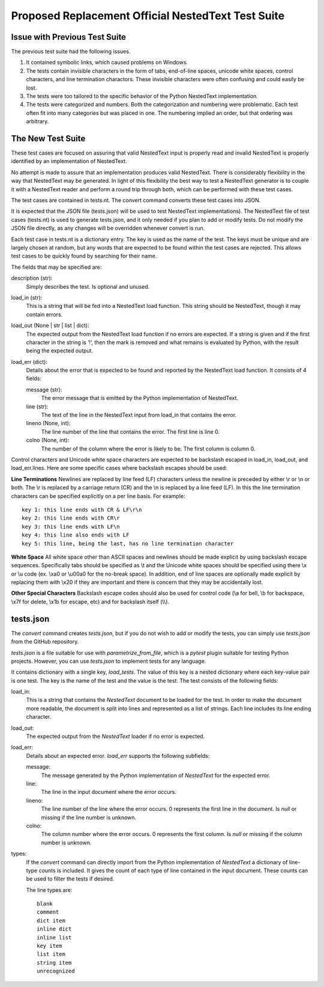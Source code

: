 Proposed Replacement Official NestedText Test Suite
===================================================


Issue with Previous Test Suite
------------------------------

The previous test suite had the following issues.

1. It contained symbolic links, which caused problems on Windows.

2. The tests contain invisible characters in the form of tabs, end-of-line 
   spaces, unicode white spaces, control characters, and line termination 
   charactors.  These invisible characters were often confusing and could easily 
   be lost.

3. The tests were too tailored to the specific behavior of the Python NestedText 
   implementation.

4. The tests were categorized and numbers.  Both the categorization and 
   numbering were problematic.  Each test often fit into many categories but was 
   placed in one.  The numbering implied an order, but that ordering was 
   arbitrary.


The New Test Suite
------------------

These test cases are focused on assuring that valid NestedText input is 
properly read and invalid NestedText is properly identified by an 
implementation of NestedText.

No attempt is made to assure that an implementation produces valid NestedText.  
There is considerably flexibility in the way that NestedText may be generated.  
In light of this flexibility the best way to test a NestedText generator is to 
couple it with a NestedText reader and perform a round trip through both, which 
can be performed with these test cases.

The test cases are contained in tests.nt.  The convert command converts these 
test cases into JSON.

It is expected that the JSON file (tests.json) will be used to test NestedText 
implementations).  The NestedText file of test cases (tests.nt) is used to 
generate tests.json, and it only needed if you plan to add or modify tests.  
Do not modify the JSON file directly, as any changes will be overridden 
whenever convert is run.

Each test case in tests.nt is a dictionary entry.  The key is used as the name 
of the test.  The keys must be unique and are largely chosen at random, but 
any words that are expected to be found within the test cases are rejected.  
This allows test cases to be quickly found by searching for their name.

The fields that may be specified are:

description (str):
    Simply describes the test.  Is optional and unused.

load_in (str):
    This is a string that will be fed into a NestedText load function.  This 
    string should be NestedText, though it may contain errors.

load_out (None | str | list | dict):
    The expected output from the NestedText load function if no errors are 
    expected.  If a string is given and if the first character in the string 
    is ‘!’, then the mark is removed and what remains is evaluated by Python, 
    with the result being the expected output.

load_err (dict):
    Details about the error that is expected to be found and reported by the 
    NestedText load function.  It consists of 4 fields:

    message (str):
        The error message that is emitted by the Python implementation of 
        NestedText.

    line (str):
        The text of the line in the NestedText input from load_in that 
        contains the error.

    lineno (None, int):
        The line number of the line that contains the error.  The first line 
        is line 0.

    colno (None, int):
        The number of the column where the error is likely to be.  The first 
        column is column 0.

Control characters and Unicode white space characters are expected to be 
backslash escaped in load_in, load_out, and load_err.lines.  Here are some 
specific cases where backslash escapes should be used:

**Line Terminations**  Newlines are replaced by line feed (LF) characters unless 
the newline is preceded by either \\r or \\n or both.  The \\r is replaced by 
a carriage return (CR) and the \\n is replaced by a line feed (LF).  In this the 
line termination characters can be specified explicitly on a per line basis.  
For example::

    key 1: this line ends with CR & LF\r\n
    key 2: this line ends with CR\r
    key 3: this line ends with LF\n
    key 4: this line also ends with LF
    key 5: this line, being the last, has no line termination character

**White Space**  All white space other than ASCII spaces and newlines should be 
made explicit by using backslash escape sequences.  Specifically tabs should be 
specified as \\t and the Unicode white spaces should be specified using there 
\\x or \\u code (ex. \\xa0 or \\u00a0 for the no-break space).  In addition, end 
of line spaces are optionally made explicit by replacing them with \\x20 if they 
are important and there is concern that they may be accidentally lost.

**Other Special Characters**  Backslash escape codes should also be used for 
control code (\\a for bell, \\b for backspace, \\x7f for delete, \\x1b for 
escape, etc) and for backslash itself (\\\\).


tests.json
----------

The *convert* command creates *tests.json*, but if you do not wish to add or 
modify the tests, you can simply use *tests.json* from the GitHub repository.

*tests.json* is a file suitable for use with *parametrize_from_file*, which is 
a *pytest* plugin suitable for testing Python projects.  However, you can use 
*tests.json* to implement tests for any language.

It contains dictionary with a single key, *load_tests*.  The value of this key 
is a nested dictionary where each key-value pair is one test.  The key is the 
name of the test and the value is the test.  The test consists of the following 
fields:

load_in:
    This is a string that contains the *NestedText* document to be loaded for 
    the test.  In order to make the document more readable, the document is 
    split into lines and represented as a list of strings.  Each line includes 
    its line ending character.

load_out:
    The expected output from the *NestedText* loader if no error is expected.

load_err:
    Details about an expected error.  *load_err* supports the following 
    subfields:

    message:
        The message generated by the Python implementation of *NestedText* for 
        the expected error.

    line:
        The line in the input document where the error occurs.

    lineno:
        The line number of the line where the error occurs.  0 represents the 
        first line in the document.  Is *null* or missing if the line number is 
        unknown.

    colno:
        The column number where the error occurs.  0 represents the first 
        column.  Is *null* or missing if the column number is unknown.

types:
    If the *convert* command can directly import from the Python implementation 
    of *NestedText* a dictionary of line-type counts is included.  It gives the 
    count of each type of line contained in the input document.  These counts 
    can be used to filter the tests if desired.

    The line types are::

        blank
        comment
        dict item
        inline dict
        inline list
        key item
        list item
        string item
        unrecognized
